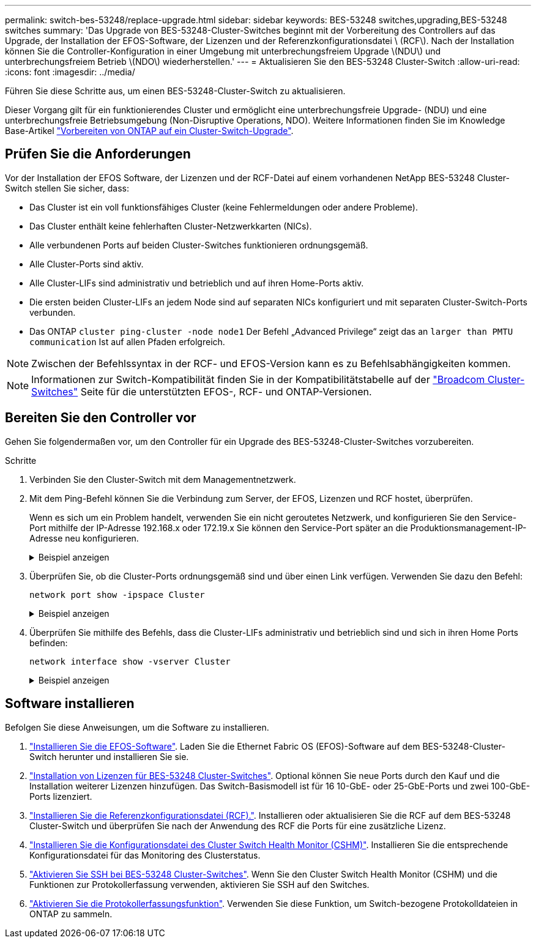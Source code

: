 ---
permalink: switch-bes-53248/replace-upgrade.html 
sidebar: sidebar 
keywords: BES-53248 switches,upgrading,BES-53248 switches 
summary: 'Das Upgrade von BES-53248-Cluster-Switches beginnt mit der Vorbereitung des Controllers auf das Upgrade, der Installation der EFOS-Software, der Lizenzen und der Referenzkonfigurationsdatei \ (RCF\). Nach der Installation können Sie die Controller-Konfiguration in einer Umgebung mit unterbrechungsfreiem Upgrade \(NDU\) und unterbrechungsfreiem Betrieb \(NDO\) wiederherstellen.' 
---
= Aktualisieren Sie den BES-53248 Cluster-Switch
:allow-uri-read: 
:icons: font
:imagesdir: ../media/


[role="lead"]
Führen Sie diese Schritte aus, um einen BES-53248-Cluster-Switch zu aktualisieren.

Dieser Vorgang gilt für ein funktionierendes Cluster und ermöglicht eine unterbrechungsfreie Upgrade- (NDU) und eine unterbrechungsfreie Betriebsumgebung (Non-Disruptive Operations, NDO). Weitere Informationen finden Sie im Knowledge Base-Artikel https://kb.netapp.com/onprem/ontap/hardware/How_to_prepare_ONTAP_for_a_cluster_switch_upgrade["Vorbereiten von ONTAP auf ein Cluster-Switch-Upgrade"^].



== Prüfen Sie die Anforderungen

Vor der Installation der EFOS Software, der Lizenzen und der RCF-Datei auf einem vorhandenen NetApp BES-53248 Cluster-Switch stellen Sie sicher, dass:

* Das Cluster ist ein voll funktionsfähiges Cluster (keine Fehlermeldungen oder andere Probleme).
* Das Cluster enthält keine fehlerhaften Cluster-Netzwerkkarten (NICs).
* Alle verbundenen Ports auf beiden Cluster-Switches funktionieren ordnungsgemäß.
* Alle Cluster-Ports sind aktiv.
* Alle Cluster-LIFs sind administrativ und betrieblich und auf ihren Home-Ports aktiv.
* Die ersten beiden Cluster-LIFs an jedem Node sind auf separaten NICs konfiguriert und mit separaten Cluster-Switch-Ports verbunden.
* Das ONTAP `cluster ping-cluster -node node1` Der Befehl „Advanced Privilege“ zeigt das an `larger than PMTU communication` Ist auf allen Pfaden erfolgreich.



NOTE: Zwischen der Befehlssyntax in der RCF- und EFOS-Version kann es zu Befehlsabhängigkeiten kommen.


NOTE: Informationen zur Switch-Kompatibilität finden Sie in der Kompatibilitätstabelle auf der https://mysupport.netapp.com/site/products/all/details/broadcom-cluster-switches/downloads-tab["Broadcom Cluster-Switches"^] Seite für die unterstützten EFOS-, RCF- und ONTAP-Versionen.



== Bereiten Sie den Controller vor

Gehen Sie folgendermaßen vor, um den Controller für ein Upgrade des BES-53248-Cluster-Switches vorzubereiten.

.Schritte
. Verbinden Sie den Cluster-Switch mit dem Managementnetzwerk.
. Mit dem Ping-Befehl können Sie die Verbindung zum Server, der EFOS, Lizenzen und RCF hostet, überprüfen.
+
Wenn es sich um ein Problem handelt, verwenden Sie ein nicht geroutetes Netzwerk, und konfigurieren Sie den Service-Port mithilfe der IP-Adresse 192.168.x oder 172.19.x Sie können den Service-Port später an die Produktionsmanagement-IP-Adresse neu konfigurieren.

+
.Beispiel anzeigen
[%collapsible]
====
In diesem Beispiel wird überprüft, ob der Switch mit der IP-Adresse 172.19.2 verbunden ist:

[listing, subs="+quotes"]
----
(cs2)# *ping 172.19.2.1*
Pinging 172.19.2.1 with 0 bytes of data:

Reply From 172.19.2.1: icmp_seq = 0. time= 5910 usec.
----
====
. Überprüfen Sie, ob die Cluster-Ports ordnungsgemäß sind und über einen Link verfügen. Verwenden Sie dazu den Befehl:
+
`network port show -ipspace Cluster`

+
.Beispiel anzeigen
[%collapsible]
====
Das folgende Beispiel zeigt die Art der Ausgabe, in der alle Ports mit einem verfügen `Link` Wert von up und a `Health Status` Für gesund:

[listing, subs="+quotes"]
----
cluster1::> *network port show -ipspace Cluster*

Node: node1
                                                                    Ignore
                                               Speed(Mbps) Health   Health
Port   IPspace      Broadcast Domain Link MTU  Admin/Oper  Status   Status
------ ------------ ---------------- ---- ---- ----------- -------- ------
e0a    Cluster      Cluster          up   9000  auto/10000 healthy  false
e0b    Cluster      Cluster          up   9000  auto/10000 healthy  false

Node: node2
                                                                    Ignore
                                               Speed(Mbps) Health   Health
Port   IPspace      Broadcast Domain Link MTU  Admin/Oper  Status   Status
-----  ------------ ---------------- ---- ---- ----------- -------- ------
e0a    Cluster      Cluster          up   9000  auto/10000 healthy  false
e0b    Cluster      Cluster          up   9000  auto/10000 healthy  false
----
====
. Überprüfen Sie mithilfe des Befehls, dass die Cluster-LIFs administrativ und betrieblich sind und sich in ihren Home Ports befinden:
+
`network interface show -vserver Cluster`

+
.Beispiel anzeigen
[%collapsible]
====
In diesem Beispiel ist der `-vserver` Mit dem Parameter werden Informationen zu den LIFs angezeigt, die den Cluster-Ports zugeordnet sind. `Status Admin/Oper` Muss up-und sein `Is Home` Muss wahr sein:

[listing, subs="+quotes"]
----
cluster1::> *network interface show -vserver Cluster*

          Logical      Status     Network             Current       Current Is
Vserver   Interface    Admin/Oper Address/Mask        Node          Port    Home
--------- ----------   ---------- ------------------  ------------- ------- ----
Cluster
          node1_clus1
                       up/up      169.254.217.125/16  node1         e0a     true
          node1_clus2
                       up/up      169.254.205.88/16   node1         e0b     true
          node2_clus1
                       up/up      169.254.252.125/16  node2         e0a     true
          node2_clus2
                       up/up      169.254.110.131/16  node2         e0b     true
----
====




== Software installieren

Befolgen Sie diese Anweisungen, um die Software zu installieren.

. link:configure-efos-software.html["Installieren Sie die EFOS-Software"]. Laden Sie die Ethernet Fabric OS (EFOS)-Software auf dem BES-53248-Cluster-Switch herunter und installieren Sie sie.
. link:configure-licenses.html["Installation von Lizenzen für BES-53248 Cluster-Switches"]. Optional können Sie neue Ports durch den Kauf und die Installation weiterer Lizenzen hinzufügen. Das Switch-Basismodell ist für 16 10-GbE- oder 25-GbE-Ports und zwei 100-GbE-Ports lizenziert.
. link:configure-install-rcf.html["Installieren Sie die Referenzkonfigurationsdatei (RCF)."]. Installieren oder aktualisieren Sie die RCF auf dem BES-53248 Cluster-Switch und überprüfen Sie nach der Anwendung des RCF die Ports für eine zusätzliche Lizenz.
. link:configure-health-monitor.html["Installieren Sie die Konfigurationsdatei des Cluster Switch Health Monitor (CSHM)"]. Installieren Sie die entsprechende Konfigurationsdatei für das Monitoring des Clusterstatus.
. link:configure-ssh.html["Aktivieren Sie SSH bei BES-53248 Cluster-Switches"]. Wenn Sie den Cluster Switch Health Monitor (CSHM) und die Funktionen zur Protokollerfassung verwenden, aktivieren Sie SSH auf den Switches.
. link:configure-log-collection.html["Aktivieren Sie die Protokollerfassungsfunktion"]. Verwenden Sie diese Funktion, um Switch-bezogene Protokolldateien in ONTAP zu sammeln.

